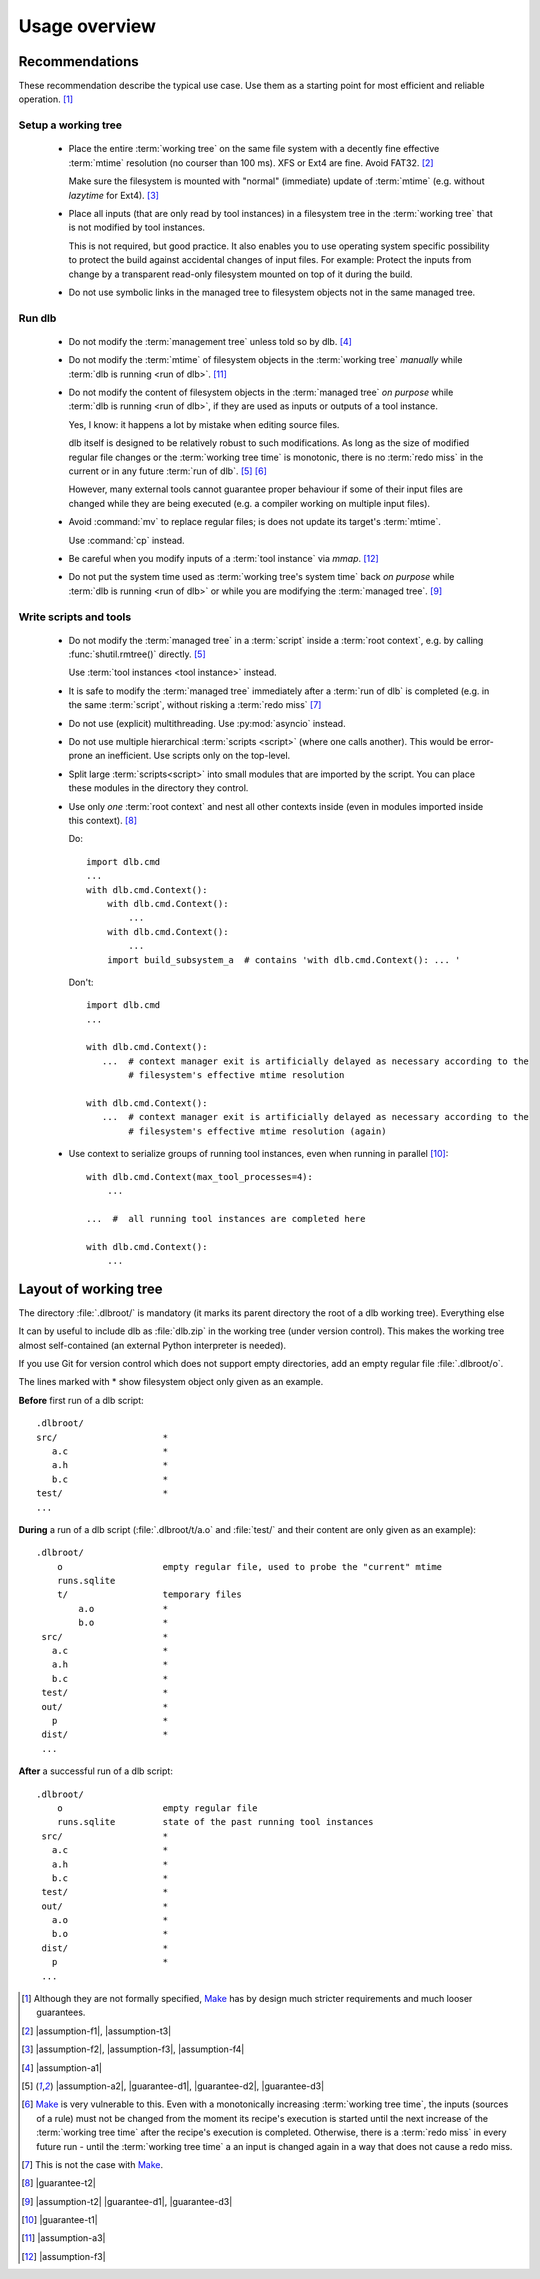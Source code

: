 Usage overview
==============

Recommendations
---------------

These recommendation describe the typical use case.
Use them as a starting point for most efficient and reliable operation. [#make1]_


Setup a working tree
^^^^^^^^^^^^^^^^^^^^

  - Place the entire :term:`working tree` on the same file system with a decently fine effective :term:`mtime`
    resolution (no courser than 100 ms). XFS or Ext4 are fine. Avoid FAT32. [#workingtreefs1]_

    Make sure the filesystem is mounted with "normal" (immediate) update of :term:`mtime`
    (e.g. without `lazytime` for Ext4). [#mountoption1]_

  - Place all inputs (that are only read by tool instances) in a filesystem tree in the :term:`working tree` that is not
    modified by tool instances.

    This is not required, but good practice.
    It also enables you to use operating system specific possibility to protect the build against accidental changes
    of input files.
    For example: Protect the inputs from change by a transparent read-only filesystem mounted on top of it during the
    build.


  - Do not use symbolic links in the managed tree to filesystem objects not in the same managed tree.


Run dlb
^^^^^^^

  - Do not modify the :term:`management tree` unless told so by dlb. [#managementtree1]_

  - Do not modify the :term:`mtime` of filesystem objects in the :term:`working tree` *manually* while
    :term:`dlb is running <run of dlb>`. [#touch1]_

  - Do not modify the content of filesystem objects in the :term:`managed tree` *on purpose* while
    :term:`dlb is running <run of dlb>`, if they are used as inputs or outputs of a tool instance.

    Yes, I know: it happens a lot by mistake when editing source files.

    dlb itself is designed to be relatively robust to such modifications.
    As long as the size of modified regular file changes or the :term:`working tree time` is monotonic, there is no
    :term:`redo miss` in the current or in any future :term:`run of dlb`. [#managedtree1]_ [#make3]_

    However, many external tools cannot guarantee proper behaviour if some of their input files are changed while they
    are being executed (e.g. a compiler working on multiple input files).

  - Avoid :command:`mv` to replace regular files; is does not update its target's :term:`mtime`.

    Use :command:`cp` instead.

  - Be careful when you modify inputs of a :term:`tool instance` via `mmap`. [#mmap1]_

  - Do not put the system time used as :term:`working tree's system time` back *on purpose* while
    :term:`dlb is running <run of dlb>` or while you are modifying the :term:`managed tree`. [#workingtreetime]_


Write scripts and tools
^^^^^^^^^^^^^^^^^^^^^^^

  - Do not modify the :term:`managed tree` in a :term:`script` inside a :term:`root context`, e.g. by calling
    :func:`shutil.rmtree()` directly. [#managedtree1]_

    Use :term:`tool instances <tool instance>` instead.

  - It is safe to modify the :term:`managed tree` immediately after a :term:`run of dlb` is completed (e.g. in the same
    :term:`script`, without risking a :term:`redo miss` [#make2]_

  - Do not use (explicit) multithreading. Use :py:mod:`asyncio` instead.

  - Do not use multiple hierarchical :term:`scripts <script>` (where one calls another).
    This would be error-prone an inefficient.
    Use scripts only on the top-level.

  - Split large :term:`scripts<script>` into small modules that are imported by the script.
    You can place these modules in the directory they control.

  - Use only *one* :term:`root context` and nest all other contexts inside
    (even in modules imported inside this context). [#rootcontext1]_

    Do::

        import dlb.cmd
        ...
        with dlb.cmd.Context():
            with dlb.cmd.Context():
                ...
            with dlb.cmd.Context():
                ...
            import build_subsystem_a  # contains 'with dlb.cmd.Context(): ... '


    Don't::

        import dlb.cmd
        ...

        with dlb.cmd.Context():
           ...  # context manager exit is artificially delayed as necessary according to the
                # filesystem's effective mtime resolution

        with dlb.cmd.Context():
           ...  # context manager exit is artificially delayed as necessary according to the
                # filesystem's effective mtime resolution (again)

  - Use context to serialize groups of running tool instances, even when running in parallel [#serialize1]_::

        with dlb.cmd.Context(max_tool_processes=4):
            ...

        ...  #  all running tool instances are completed here

        with dlb.cmd.Context():
            ...


Layout of working tree
----------------------

The directory :file:`.dlbroot/` is mandatory (it marks its parent directory the root of a dlb working tree).
Everything else

It can by useful to include dlb as :file:`dlb.zip` in the working tree (under version control). This makes the
working tree almost self-contained (an external Python interpreter is needed).

If you use Git for version control which does not support empty directories, add an empty regular file
:file:`.dlbroot/o`.

The lines marked with * show filesystem object only given as an example.

**Before** first run of a dlb script:

::

   .dlbroot/
   src/                    *
      a.c                  *
      a.h                  *
      b.c                  *
   test/                   *
   ...

**During** a run of a dlb script (:file:`.dlbroot/t/a.o` and :file:`test/` and their content are only given as an
example):

::

   .dlbroot/
       o                   empty regular file, used to probe the "current" mtime
       runs.sqlite
       t/                  temporary files
           a.o             *
           b.o             *
    src/                   *
      a.c                  *
      a.h                  *
      b.c                  *
    test/                  *
    out/                   *
      p                    *
    dist/                  *
    ...


**After** a successful run of a dlb script:

::

   .dlbroot/
       o                   empty regular file
       runs.sqlite         state of the past running tool instances
    src/                   *
      a.c                  *
      a.h                  *
      b.c                  *
    test/                  *
    out/                   *
      a.o                  *
      b.o                  *
    dist/                  *
      p                    *
    ...

.. _Make: https://en.wikipedia.org/wiki/Make_%28software%29

.. [#make1]
    Although they are not formally specified, Make_ has by design much stricter requirements and much looser guarantees.
.. [#workingtreefs1] |assumption-f1|, |assumption-t3|
.. [#mountoption1] |assumption-f2|, |assumption-f3|, |assumption-f4|
.. [#managementtree1] |assumption-a1|
.. [#managedtree1]
    |assumption-a2|, |guarantee-d1|, |guarantee-d2|, |guarantee-d3|
.. [#make3]
    Make_ is very vulnerable to this.
    Even with a monotonically increasing :term:`working tree time`, the inputs (sources of a rule) must not be changed
    from the moment its recipe's execution is started until the next increase of the :term:`working tree time` after
    the recipe's execution is completed.
    Otherwise, there is a :term:`redo miss` in every future run - until the :term:`working tree time` a an input is
    changed again in a way that does not cause a redo miss.
.. [#make2] This is not the case with Make_.
.. [#rootcontext1] |guarantee-t2|
.. [#workingtreetime] |assumption-t2| |guarantee-d1|, |guarantee-d3|
.. [#serialize1] |guarantee-t1|
.. [#touch1] |assumption-a3|
.. [#mmap1] |assumption-f3|

.. |assumption-a1| replace:: :ref:`A-A1 <assumption-a1>`
.. |assumption-a2| replace:: :ref:`A-A2 <assumption-a2>`
.. |assumption-a3| replace:: :ref:`A-A3 <assumption-a3>`
.. |assumption-f1| replace:: :ref:`A-F1 <assumption-f1>`
.. |assumption-f2| replace:: :ref:`A-F2 <assumption-f2>`
.. |assumption-f3| replace:: :ref:`A-F3 <assumption-f3>`
.. |assumption-f4| replace:: :ref:`A-F4 <assumption-f4>`
.. |assumption-t1| replace:: :ref:`A-T1 <assumption-t1>`
.. |assumption-t2| replace:: :ref:`A-T2 <assumption-t2>`
.. |assumption-t3| replace:: :ref:`A-T3 <assumption-t3>`
.. |assumption-t4| replace:: :ref:`A-T4 <assumption-t4>`
.. |assumption-d2| replace:: :ref:`A-D2 <assumption-d2>`
.. |guarantee-t1| replace:: :ref:`G-T1 <guarantee-t1>`
.. |guarantee-t2| replace:: :ref:`G-T2 <guarantee-t2>`
.. |guarantee-d1| replace:: :ref:`G-D1 <guarantee-d1>`
.. |guarantee-d2| replace:: :ref:`G-D2 <guarantee-d2>`
.. |guarantee-d3| replace:: :ref:`G-D3 <guarantee-d3>`

